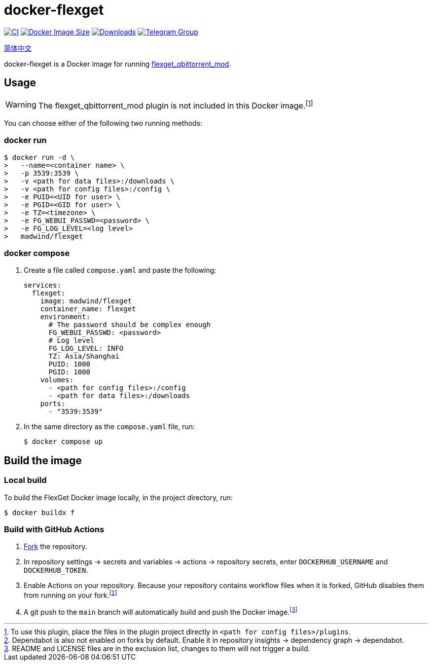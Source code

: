= docker-flexget
:idprefix:
:idseparator: -
ifndef::env-github[:icons: font]
ifdef::env-github[]
:status:
:caution-caption: :fire:
:important-caption: :exclamation:
:note-caption: :paperclip:
:tip-caption: :bulb:
:warning-caption: :warning:
endif::[]
:repo: madwind/docker-flexget
:image: madwind/flexget

image:https://github.com/{repo}/actions/workflows/build-and-push.yaml/badge.svg[CI,link=https://github.com/{repo}/actions/workflows/build-and-push.yaml]
image:https://img.shields.io/docker/image-size/{image}?arch=arm64&logo=docker&logoColor=aqua&color=aqua[Docker Image Size,link=https://registry.hub.docker.com/r/{image}]
image:https://badgen.net/docker/pulls/{image}?icon=docker&color=pink[Downloads,link=https://registry.hub.docker.com/r/{image}]
image:https://img.shields.io/endpoint?url=https%3A%2F%2Fmogyo.ro%2Fquart-apis%2Ftgmembercount%3Fchat_id%3Dflexget_qbittorrent_mod[Telegram Group,link=https://t.me/flexget_qbittorrent_mod]

link:README-zh_CN.adoc[简体中文]

docker-flexget is a Docker image for running https://github.com/madwind/flexget_qbittorrent_mod[flexget_qbittorrent_mod].

== Usage

WARNING: The flexget_qbittorrent_mod plugin is not included in this Docker image.footnote:[To use this plugin, place the files in the plugin project directly in `<path for config files>/plugins`.]

You can choose either of the following two running methods:

=== docker run

[source,console,subs=attributes+]
$ docker run -d \
>   --name=<container name> \
>   -p 3539:3539 \
>   -v <path for data files>:/downloads \
>   -v <path for config files>:/config \
>   -e PUID=<UID for user> \
>   -e PGID=<GID for user> \
>   -e TZ=<timezone> \
>   -e FG_WEBUI_PASSWD=<password> \
>   -e FG_LOG_LEVEL=<log level>
>   {image}

=== docker compose

. Create a file called `compose.yaml` and paste the following:
+
[source,yml,subs=attributes+]
services:
  flexget:
    image: {image}
    container_name: flexget
    environment:
      # The password should be complex enough
      FG_WEBUI_PASSWD: <password>
      # Log level
      FG_LOG_LEVEL: INFO
      TZ: Asia/Shanghai
      PUID: 1000
      PGID: 1000
    volumes:
      - <path for config files>:/config
      - <path for data files>:/downloads
    ports:
      - "3539:3539"
. In the same directory as the `compose.yaml` file, run:

 $ docker compose up

== Build the image

=== Local build

To build the FlexGet Docker image locally, in the project directory, run:

 $ docker buildx f

=== Build with GitHub Actions

. https://github.com/{repo}/fork[Fork] the repository.
. In repository settings -> secrets and variables -> actions -> repository secrets, enter `DOCKERHUB_USERNAME` and `DOCKERHUB_TOKEN`.
. Enable Actions on your repository.
Because your repository contains workflow files when it is forked, GitHub disables them from running on your fork.footnote:[Dependabot is also not enabled on forks by default. Enable it in repository insights -> dependency graph -> dependabot.]
. A git push to the `main` branch will automatically build and push the Docker image.footnote:[README and LICENSE files are in the exclusion list, changes to them will not trigger a build.]
